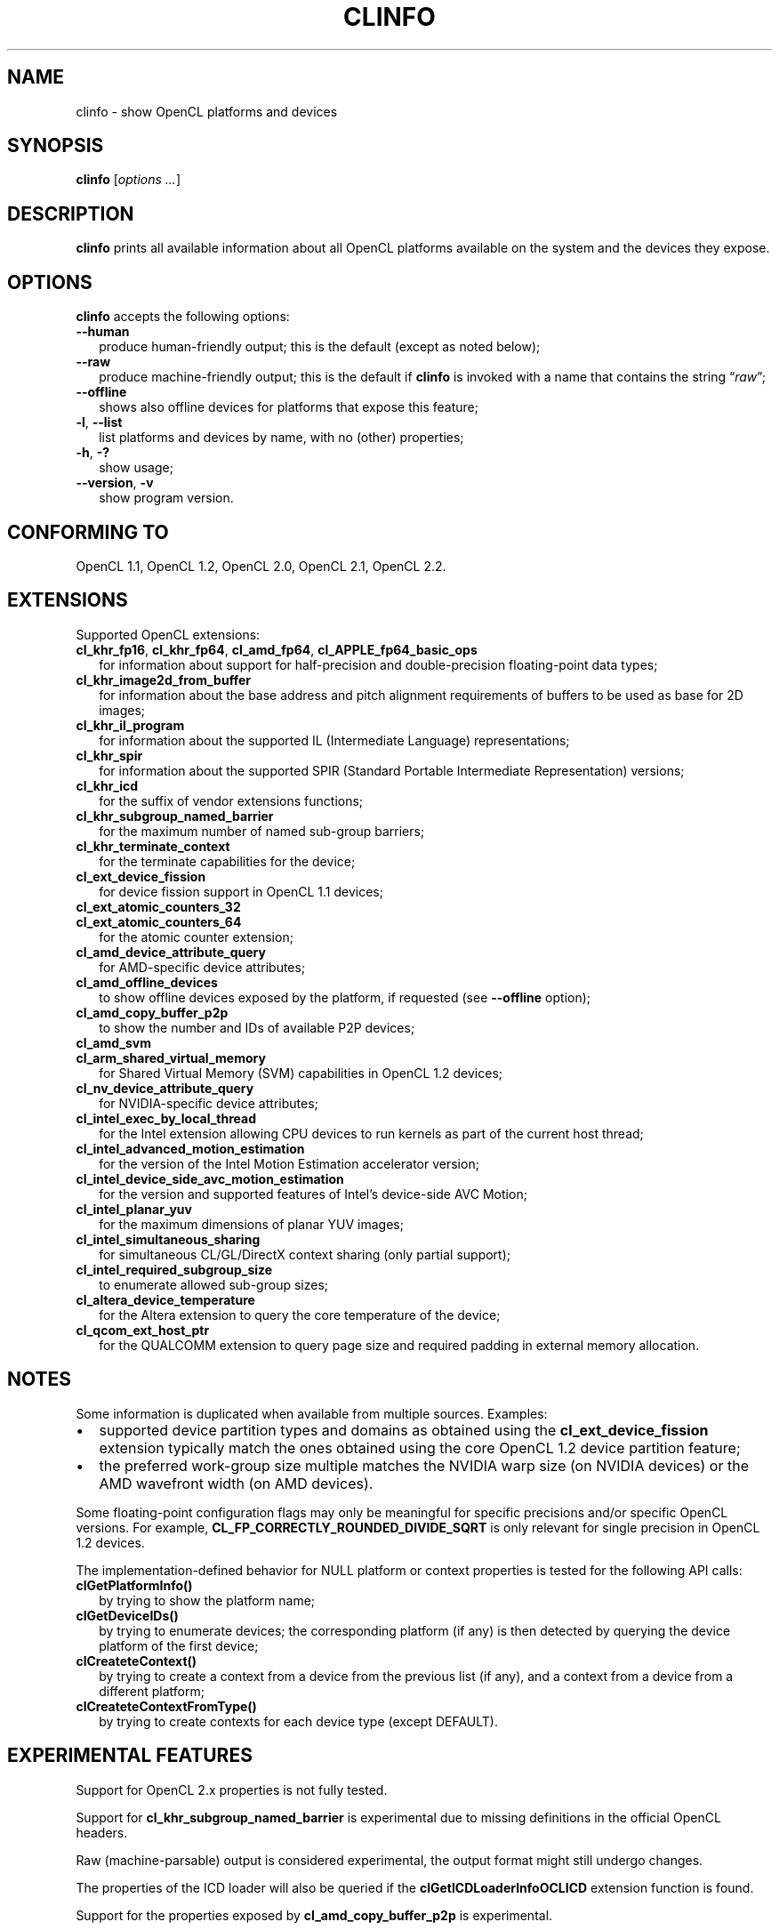 .TH CLINFO 1 "2017-10-25" "clinfo 2.2.17.10.25"

.SH NAME

clinfo \- show OpenCL platforms and devices

.SH SYNOPSIS
.B clinfo
.RI [ "options ..." ]

.SH DESCRIPTION
.B clinfo
prints all available information about all OpenCL platforms
available on the system and the devices they expose.

.SH OPTIONS
.B clinfo
accepts the following options:
.TP 2
.B --human
produce human-friendly output; this is the default (except
as noted below);
.TP
.B --raw
produce machine-friendly output; this is the default if
.B clinfo
is invoked with a name that contains the string
.RI \*(lq raw \*(rq;
.TP
.B --offline
shows also offline devices for platforms that expose this feature;
.TP
.BR -l ", " --list
list platforms and devices by name, with no (other) properties;
.TP
.BR -h ", " -?
show usage;
.TP
.BR --version ", " -v
show program version.

.SH CONFORMING TO

OpenCL 1.1, OpenCL 1.2, OpenCL 2.0, OpenCL 2.1, OpenCL 2.2.

.SH EXTENSIONS

Supported OpenCL extensions:
.TP 2
.BR cl_khr_fp16 ", " cl_khr_fp64 ", " cl_amd_fp64 ", " cl_APPLE_fp64_basic_ops
for information about support for half-precision and double-precision
floating-point data types;
.TP
.B cl_khr_image2d_from_buffer
for information about the base address and pitch alignment requirements
of buffers to be used as base for 2D images;
.TP
.B cl_khr_il_program
for information about the supported IL (Intermediate Language) representations;
.TP
.B cl_khr_spir
for information about the supported SPIR (Standard Portable Intermediate
Representation) versions;
.TP
.B cl_khr_icd
for the suffix of vendor extensions functions;
.TP
.B cl_khr_subgroup_named_barrier
for the maximum number of named sub-group barriers;
.TP
.B cl_khr_terminate_context
for the terminate capabilities for the device;
.TP
.B cl_ext_device_fission
for device fission support in OpenCL 1.1 devices;
.TP
.B cl_ext_atomic_counters_32
.TQ
.B cl_ext_atomic_counters_64
for the atomic counter extension;
.TP
.B cl_amd_device_attribute_query
for AMD-specific device attributes;
.TP
.B cl_amd_offline_devices
to show offline devices exposed by the platform, if requested (see
.B --offline
option);
.TP
.B cl_amd_copy_buffer_p2p
to show the number and IDs of available P2P devices;
.TP
.B cl_amd_svm
.TQ
.B cl_arm_shared_virtual_memory
for Shared Virtual Memory (SVM) capabilities in OpenCL 1.2 devices;
.TP
.B cl_nv_device_attribute_query
for NVIDIA-specific device attributes;
.TP
.B cl_intel_exec_by_local_thread
for the Intel extension allowing CPU devices to run kernels as part of
the current host thread;
.TP
.B cl_intel_advanced_motion_estimation
for the version of the Intel Motion Estimation accelerator version;
.TP
.B cl_intel_device_side_avc_motion_estimation
for the version and supported features of Intel's device-side AVC Motion;
.TP
.B cl_intel_planar_yuv
for the maximum dimensions of planar YUV images;
.TP
.B cl_intel_simultaneous_sharing
for simultaneous CL/GL/DirectX context sharing (only partial support);
.TP
.B cl_intel_required_subgroup_size
to enumerate allowed sub-group sizes;
.TP
.B cl_altera_device_temperature
for the Altera extension to query the core temperature of the device;
.TP
.B cl_qcom_ext_host_ptr
for the QUALCOMM extension to query page size and required padding in external
memory allocation.

.SH NOTES
Some information is duplicated when available from multiple sources.
Examples:
.IP \(bu 2
supported device partition types and domains as obtained using the
.B cl_ext_device_fission
extension typically match the ones obtained using
the core OpenCL 1.2 device partition feature;
.IP \(bu
the preferred work-group size multiple matches the NVIDIA warp size (on
NVIDIA devices) or the AMD wavefront width (on AMD devices).

.P
Some floating-point configuration flags may only be meaningful for
specific precisions and/or specific OpenCL versions. For example,
.B CL_FP_CORRECTLY_ROUNDED_DIVIDE_SQRT
is only relevant for single precision in OpenCL 1.2 devices.

.P
The implementation-defined behavior for NULL platform or context
properties is tested for the following API calls:
.TP 2
.B clGetPlatformInfo()
by trying to show the platform name;
.TP
.B clGetDeviceIDs()
by trying to enumerate devices; the corresponding platform (if any)
is then detected by querying the device platform of the first device;
.TP
.B clCreateteContext()
by trying to create a context from a device from the previous
list (if any), and a context from a device from a different platform;
.TP
.B clCreateteContextFromType()
by trying to create contexts for each device type (except DEFAULT).

.SH EXPERIMENTAL FEATURES
.P
Support for OpenCL 2.x properties is not fully tested.

.P
Support for
.B cl_khr_subgroup_named_barrier
is experimental due to missing definitions in the official OpenCL headers.

.P
Raw (machine-parsable) output is considered experimental, the output format
might still undergo changes.

.P
The properties of the ICD loader will also be queried if the
.B clGetICDLoaderInfoOCLICD
extension function is found.

.P
Support for the properties exposed by
.B cl_amd_copy_buffer_p2p
is experimental.

.P
Support for some (documented and undocumented) properties exposed by
.B cl_amd_device_attribute_query
is experimental (see also
.BR LIMITATIONS ).

.P
The highest OpenCL version supported by the ICD loader is detected
with some trivial heuristics (symbols found); a notice is output
if this is lower than the highest platform OpenCL version, or
if the detected version doesn't match the one declared by the ICD
loader itself.

.SH LIMITATIONS

.P
OpenCL provides no explicit mean to detect the supported version
of any extension exposed by a device, which makes it impossible to
determine a priori if it will be possible to successfully query
a device about a specific property.
Additionally, the actual size and meaning of some properties are not
officially declared anywhere.

.P
Most notably, this affects extensions such as
.B cl_amd_device_attribute_query
and
.BR cl_nv_device_attribute_query .
Heuristics based on standard version support are partially used in the code to
determine which version may be supported.

.P
Properties which are known to be affected by these limitations include:

.TP 2
.B CL_DEVICE_GLOBAL_FREE_MEMORY_AMD
documented in v3 of the
.B cl_amd_device_attribute_query
extension specification as being the global free memory in KBytes, without
any explanation given on why there are two values.
.TP
.B CL_DEVICE_AVAILABLE_ASYNC_QUEUES_AMD
documented in v3 of the
.B cl_amd_device_attribute_query
extension specification, but not reported by drivers supporting other v3
properties. This has now been enabled for drivers
.I assumed
to support v4 of the same extension.
.TP
.B CL_DEVICE_SIMULTANEOUS_INTEROPS_INTEL
exposed by the
.B cl_intel_simultaneous_sharing
extension is not reported, due to lack of knowledge on the possible
values the list elements can have.

.SH BUGS

.P
Please report any issues on
.UR http://github.com/Oblomov/clinfo
the project tracker on GitHub
.UE .

